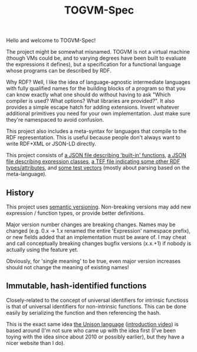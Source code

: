 #+TITLE: TOGVM-Spec

Hello and welcome to TOGVM-Spec!

The project might be somewhat misnamed.
TOGVM is not a virtual machine
(though VMs could be, and to varying degrees have been built to evaluate the expressions it defines),
but a specification for a functional language whose programs can be described by RDF.

Why RDF?  Well, I like the idea of language-agnostic intermediate languages
with fully qualified names for the building blocks of a program
so that you can know exactly what one should do without having to ask
"Which compiler is used?  What options?  What libraries are provided?".
It also provides a simple escape hatch for adding extensions.
Invent whatever additional primitives you need for your own implementation.
Just make sure they're namespaced to avoid confusion.

This project also includes a meta-syntax for languages that compile to the RDF representation.
This is useful because people don't always want to write RDF+XML or JSON-LD directly.

This project consists of
[[./FUNCTIONS.json][a JSON file describing 'built-in' functions]],
[[./EXPRESSION-CLASSES.json][a JSON file describing expression classes]],
[[./RDF-VOCAB.tef][a TEF file indicating some other RDF types/attributes]],
and [[./test-vectors/][some test vectors]] (mostly about parsing based on the meta-language).

** History

This project uses [[https://semver.org/][semantic versioning]].
Non-breaking versions may add new expression / function types,
or provide better definitions.

Major version number changes are breaking changes.
Names may be changed (e.g. 0.x -> 1.x renamed the entire 'Expression' namespace prefix),
or new fields added that an implementation must be aware of.
I may cheat and call conceptually breaking changes bugfix versions (x.x.+1)
if nobody is actually using the feature yet.

Obviously, for 'single meaning' to be true, even major version increases
should not change the meaning of existing names!

** Immutable, hash-identified functions

Closely-related to the concept of universal identifiers for intrinsic functioss is
that of universal identifiers for non-intrinsic functions.
This can be done easily by serializing the function and then referencing the hash.

This is the exact same idea [[https://www.unisonweb.org/][the Unison language]] ([[https://www.youtube.com/watch?v=gCWtkvDQ2ZI][introduction video]]) is based around
(I'm not sure who came up with the idea first
(I've been toying with the idea since about 2010 or possibly earlier),
but they have a nicer website than I do).

